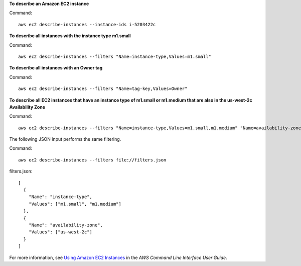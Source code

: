 **To describe an Amazon EC2 instance**

Command::

  aws ec2 describe-instances --instance-ids i-5203422c

**To describe all instances with the instance type m1.small**

Command::

  aws ec2 describe-instances --filters "Name=instance-type,Values=m1.small"

**To describe all instances with an Owner tag**

Command::

  aws ec2 describe-instances --filters "Name=tag-key,Values=Owner"

**To describe all EC2 instances that have an instance type of m1.small or m1.medium that are also in the us-west-2c Availability Zone**

Command::

  aws ec2 describe-instances --filters "Name=instance-type,Values=m1.small,m1.medium" "Name=availability-zone,Values=us-west-2c"
  
The following JSON input performs the same filtering.

Command::

  aws ec2 describe-instances --filters file://filters.json

filters.json::

  [
    {
      "Name": "instance-type",
      "Values": ["m1.small", "m1.medium"]
    },
    {
      "Name": "availability-zone",
      "Values": ["us-west-2c"]
    }
  ]

For more information, see `Using Amazon EC2 Instances`_ in the *AWS Command Line Interface User Guide*.

.. _`Using Amazon EC2 Instances`: http://docs.aws.amazon.com/cli/latest/userguide/cli-ec2-launch.html

